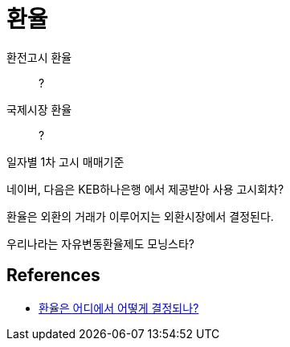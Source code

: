 = 환율

환전고시 환율::
?

국제시장 환율::
?

일자별 1차 고시 매매기준


네이버, 다음은  KEB하나은행 에서 제공받아 사용
고시회차?

환율은 외환의 거래가 이루어지는 외환시장에서 결정된다.

우리나라는 자유변동환율제도
모닝스타?


== References
* https://www.bok.or.kr/portal/bbs/B0000219/view.do?menuNo=200148&nttId=236246[환율은 어디에서 어떻게 결정되나?]
